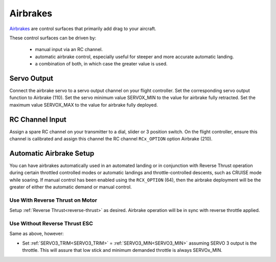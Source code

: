 .. _airbrakes-on-plane:


==========
Airbrakes
==========

`Airbrakes <https://en.wikipedia.org/wiki/Air_brake_(aeronautics)>`__ are control surfaces that primarily add drag to your aircraft. 

These control surfaces can be driven by:

 - manual input via an RC channel.
 - automatic airbrake control, especially useful for steeper and more accurate automatic landing.
 - a combination of both, in which case the greater value is used.

Servo Output
============

Connect the airbrake servo to a servo output channel on your flight controller. Set the corresponding servo output function to Airbrake (110). Set the servo minimum value SERVOX_MIN to the value for airbrake fully retracted. Set the maximum value SERVOX_MAX to the value for airbrake fully deployed.



RC Channel Input
================

Assign a spare RC channel on your transmitter to a dial, slider or 3 position switch. On the flight controller, ensure this channel is calibrated and assign this channel the RC channel ``RCx_OPTION`` option Airbrake (210).

.. _airbrake-setup:


Automatic Airbrake Setup
========================

You can have airbrakes automatically used in an automated landing or in conjunction with Reverse Thrust operation during certain throttled controlled modes or automatic landings and throttle-controlled descents, such as CRUISE mode while soaring. If manual control has been enabled using the ``RCX_OPTION`` (64), then the airbrake deployment will be the greater of either the automatic demand or manual control.

Use With Reverse Thrust on Motor
--------------------------------

Setup :ref:`Reverse Thrust<reverse-thrust>` as desired. Airbrake operation will be in sync with reverse throttle applied.

Use Without Reverse Thrust ESC
------------------------------

Same as above, however:

- Set :ref:`SERVO3_TRIM<SERVO3_TRIM>` = :ref:`SERVO3_MIN<SERVO3_MIN>` assuming SERVO 3 output is the throttle. This will assure that low stick and minimum demanded throttle is always SERVOx_MIN.


